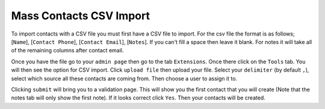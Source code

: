 ========================
Mass Contacts CSV Import
========================

To import contacts with a CSV file you must first have a CSV file to import.  
For the csv file the format is as follows; [``Name``], [``Contact Phone``], [``Contact Email``], [``Notes``].
If you can't fill a space then leave it blank. For notes it will take all of the remaining columns after contact email.

Once you have the file go to your ``admin page`` then go to the tab ``Extensions``. Once there click on the ``Tools`` tab. 
You will then see the option for CSV import. Click ``upload file`` then upload your file. Select your ``delimiter`` (by default ``,``),
select which source all these contacts are coming from. Then choose a user to assign it to.

Clicking  ``submit`` will bring you to a validation page. This will show you the first contact that you will create 
(Note that the notes tab will only show the first note). If it looks correct click ``Yes``. Then your contacts will be created.

